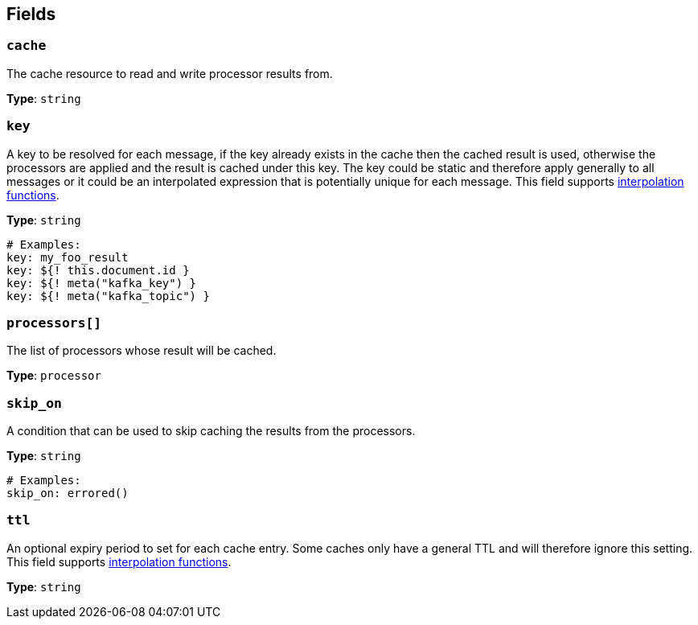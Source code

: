 // This content is autogenerated. Do not edit manually. To override descriptions, use the doc-tools CLI with the --overrides option: https://redpandadata.atlassian.net/wiki/spaces/DOC/pages/1247543314/Generate+reference+docs+for+Redpanda+Connect

== Fields

=== `cache`

The cache resource to read and write processor results from.

*Type*: `string`

=== `key`

A key to be resolved for each message, if the key already exists in the cache then the cached result is used, otherwise the processors are applied and the result is cached under this key. The key could be static and therefore apply generally to all messages or it could be an interpolated expression that is potentially unique for each message.
This field supports xref:configuration:interpolation.adoc#bloblang-queries[interpolation functions].

*Type*: `string`

[source,yaml]
----
# Examples:
key: my_foo_result
key: ${! this.document.id }
key: ${! meta("kafka_key") }
key: ${! meta("kafka_topic") }
----

=== `processors[]`

The list of processors whose result will be cached.

*Type*: `processor`

=== `skip_on`

A condition that can be used to skip caching the results from the processors.

*Type*: `string`

[source,yaml]
----
# Examples:
skip_on: errored()
----

=== `ttl`

An optional expiry period to set for each cache entry. Some caches only have a general TTL and will therefore ignore this setting.
This field supports xref:configuration:interpolation.adoc#bloblang-queries[interpolation functions].

*Type*: `string`


